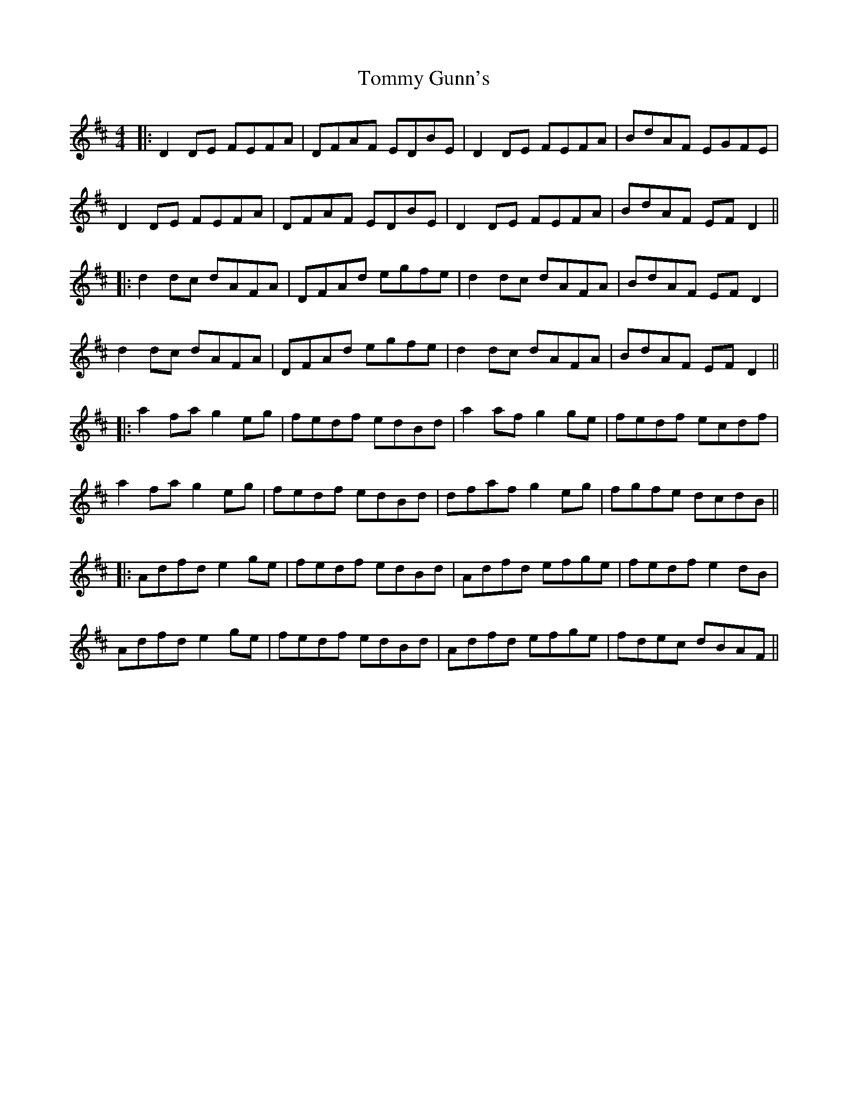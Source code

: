 X: 4
T: Tommy Gunn's
Z: JACKB
S: https://thesession.org/tunes/2753#setting22945
R: reel
M: 4/4
L: 1/8
K: Dmaj
|:D2 DE FEFA | DFAF EDBE | D2 DE FEFA | BdAF EGFE|
D2 DE FEFA | DFAF EDBE | D2 DE FEFA | BdAF EF D2||
|:d2 dc dAFA | DFAd egfe | d2 dc dAFA | BdAF EF D2 |
d2 dc dAFA | DFAd egfe | d2 dc dAFA | BdAF EF D2||
|:a2 fa g2 eg | fedf edBd | a2 af g2 ge | fedf ecdf|
a2 fa g2 eg | fedf edBd | dfaf g2 eg | fgfe dcdB||
|:Adfd e2 ge | fedf edBd | Adfd efge | fedf e2 dB|
Adfd e2 ge | fedf edBd | Adfd efge | fdec dBAF||
